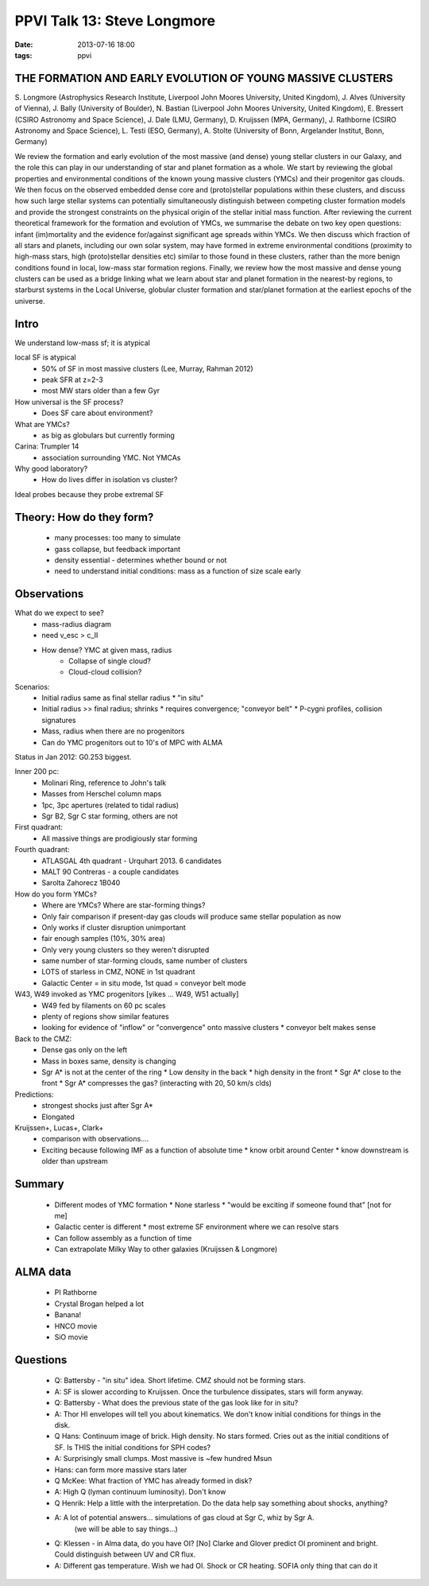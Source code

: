 PPVI Talk 13: Steve Longmore
============================
:date: 2013-07-16 18:00
:tags: ppvi

THE FORMATION AND EARLY EVOLUTION OF YOUNG MASSIVE CLUSTERS
-----------------------------------------------------------

S. Longmore (Astrophysics Research Institute, Liverpool John Moores University, United Kingdom),
J. Alves (University of Vienna),
J. Bally (University of Boulder),
N. Bastian (Liverpool John Moores University, United Kingdom),
E. Bressert (CSIRO Astronomy and Space Science),
J. Dale (LMU, Germany),
D. Kruijssen (MPA, Germany),
J. Rathborne (CSIRO Astronomy and Space Science),
L. Testi (ESO, Germany),
A. Stolte (University of Bonn, Argelander Institut, Bonn, Germany)

We review the formation and early evolution of the most massive (and dense)
young stellar clusters in our Galaxy, and the role this can play in our
understanding of star and planet formation as a whole. We start by reviewing
the global properties and environmental conditions of the known young massive
clusters (YMCs) and their progenitor gas clouds. We then focus on the observed
embedded dense core and (proto)stellar populations within these clusters, and
discuss how such large stellar systems can potentially simultaneously
distinguish between competing cluster formation models and provide the
strongest constraints on the physical origin of the stellar initial mass
function. After reviewing the current theoretical framework for the formation
and evolution of YMCs, we summarise the debate on two key open questions:
infant (im)mortality and the evidence for/against significant age spreads
within YMCs. We then discuss which fraction of all stars and planets, including
our own solar system, may have formed in extreme environmental conditions
(proximity to high-mass stars, high (proto)stellar densities etc) similar to
those found in these clusters, rather than the more benign conditions found in
local, low-mass star formation regions. Finally, we review how the most massive
and dense young clusters can be used as a bridge linking what we learn about
star and planet formation in the nearest-by regions, to starburst systems in
the Local Universe, globular cluster formation and star/planet formation at the
earliest epochs of the universe. 

Intro
-----
We understand low-mass sf; it is atypical

local SF is atypical
 * 50% of SF in most massive clusters (Lee, Murray, Rahman 2012)
 * peak SFR at z=2-3
 * most MW stars older than a few Gyr

How universal is the SF process?
 * Does SF care about environment?

What are YMCs?
 * as big as globulars but currently forming

Carina: Trumpler 14
 * association surrounding YMC.  Not YMCAs

Why good laboratory?
 * How do lives differ in isolation vs cluster?

Ideal probes because they probe extremal SF

Theory: How do they form?
-------------------------
 * many processes: too many to simulate
 * gass collapse, but feedback important
 * density essential - determines whether bound or not
 * need to understand initial conditions: mass as a function of size scale early

.. image:: |filename|/images/StevePlot.jpg

Observations
------------
What do we expect to see?
 * mass-radius diagram
 * need v_esc > c_II
 * How dense?  YMC at given mass, radius
    * Collapse of single cloud?
    * Cloud-cloud collision?

Scenarios:
 * Initial radius same as final stellar radius
   * "in situ"
 * Initial radius >> final radius; shrinks
   * requires convergence; "conveyor belt"
   * P-cygni profiles, collision signatures
 * Mass, radius when there are no progenitors
 * Can do YMC progenitors out to 10's of MPC with ALMA

Status in Jan 2012: G0.253 biggest.

Inner 200 pc:
 * Molinari Ring, reference to John's talk
 * Masses from Herschel column maps
 * 1pc, 3pc apertures (related to tidal radius)
 * Sgr B2, Sgr C star forming, others are not

First quadrant:
 * All massive things are prodigiously star forming

Fourth quadrant:
 * ATLASGAL 4th quadrant - Urquhart 2013.  6 candidates
 * MALT 90 Contreras - a couple candidates
 * Sarolta Zahorecz 1B040

How do you form YMCs?
 * Where are YMCs?  Where are star-forming things?
 * Only fair comparison if present-day gas clouds will produce same stellar population as now
 * Only works if cluster disruption unimportant
 * fair enough samples (10%, 30% area)
 * Only very young clusters so they weren't disrupted
 * same number of star-forming clouds, same number of clusters
 * LOTS of starless in CMZ, NONE in 1st quadrant
 * Galactic Center = in situ mode, 1st quad = conveyor belt mode

W43, W49 invoked as YMC progenitors [yikes ... W49, W51 actually]
 * W49 fed by filaments on 60 pc scales
 * plenty of regions show similar features
 * looking for evidence of "inflow" or "convergence" onto massive clusters
   * conveyor belt makes sense

Back to the CMZ:
 * Dense gas only on the left
 * Mass in boxes same, density is changing
 * Sgr A* is not at the center of the ring
   * Low density in the back
   * high density in the front
   * Sgr A* close to the front 
   * Sgr A* compresses the gas?  (interacting with 20, 50 km/s clds)

Predictions:
 * strongest shocks just after Sgr A* 
 * Elongated
 
Kruijssen+, Lucas+, Clark+
 * comparison with observations....
 * Exciting because following IMF as a function of absolute time 
   * know orbit around Center
   * know downstream is older than upstream

Summary
-------
 * Different modes of YMC formation
   * None starless
   * "would be exciting if someone found that" [not for me]
 * Galactic center is different
   * most extreme SF environment where we can resolve stars
 * Can follow assembly as a function of time
 * Can extrapolate Milky Way to other galaxies (Kruijssen & Longmore)

ALMA data
---------
 * PI Rathborne
 * Crystal Brogan helped a lot
 * Banana!
 * HNCO movie
 * SiO movie

.. image:: |filename|/images/Banana.jpg

Questions
---------
 * Q: Battersby - "in situ" idea.  Short lifetime.  CMZ should not be forming stars.
 * A: SF is slower according to Kruijssen.  Once the turbulence dissipates, stars will form anyway.
 * Q: Battersby - What does the previous state of the gas look like for in situ?
 * A: Thor HI envelopes will tell you about kinematics.  We don't know initial
   conditions for things in the disk.
 * Q Hans: Continuum image of brick.  High density.  No stars formed.  Cries
   out as the initial conditions of SF.  Is THIS the initial conditions for SPH
   codes?
 * A: Surprisingly small clumps.  Most massive is ~few hundred Msun
 * Hans: can form more massive stars later
 * Q McKee: What fraction of YMC has already formed in disk?
 * A: High Q (lyman continuum luminosity).  Don't know
 * Q Henrik: Help a little with the interpretation.  Do the data help say
   something about shocks, anything?
 * A: A lot of potential answers... simulations of gas cloud at Sgr C, whiz by Sgr A.
      (we will be able to say things...)
 * Q: Klessen - in Alma data, do you have OI? [No]  Clarke and Glover predict
   OI prominent and bright.  
   Could distinguish between UV and CR flux.
 * A: Different gas temperature.  Wish we had OI.  Shock or CR heating.  SOFIA
   only thing that can do it
